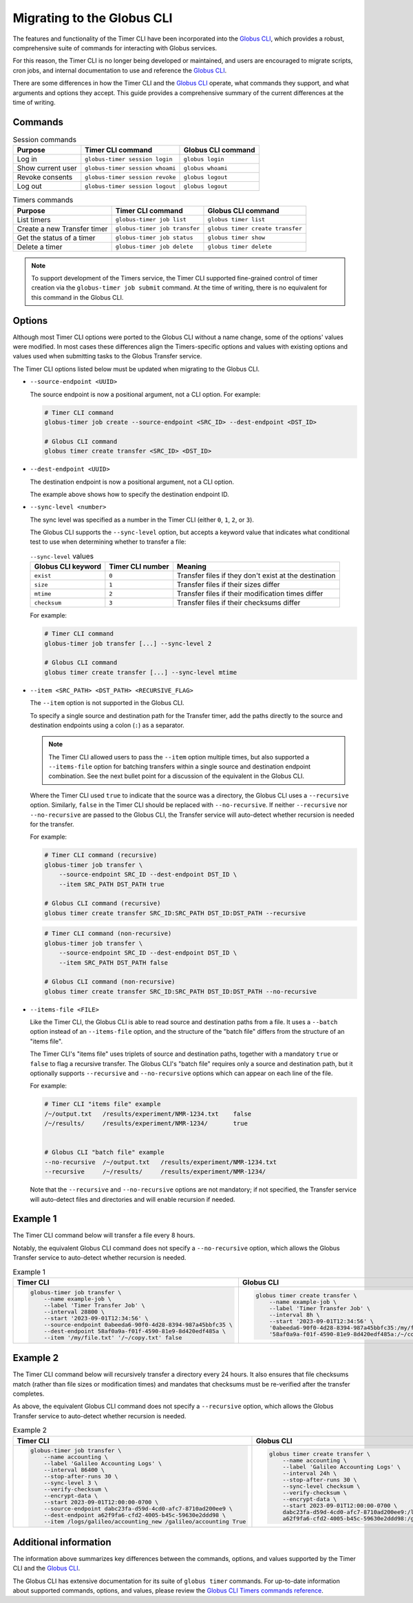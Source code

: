 Migrating to the Globus CLI
###########################

The features and functionality of the Timer CLI have been incorporated into the `Globus CLI`_,
which provides a robust, comprehensive suite of commands for interacting with Globus services.

For this reason, the Timer CLI is no longer being developed or maintained,
and users are encouraged to migrate scripts, cron jobs, and internal documentation
to use and reference the `Globus CLI`_.

There are some differences in how the Timer CLI and the `Globus CLI`_ operate,
what commands they support, and what arguments and options they accept.
This guide provides a comprehensive summary of the current differences at the time of writing.


Commands
========

..  csv-table:: Session commands
    :header: "Purpose", "Timer CLI command", "Globus CLI command"

    "Log in", "``globus-timer session login``", "``globus login``"
    "Show current user", "``globus-timer session whoami``", "``globus whoami``"
    "Revoke consents", "``globus-timer session revoke``", "``globus logout``"
    "Log out", "``globus-timer session logout``", "``globus logout``"


..  csv-table:: Timers commands
    :header: "Purpose", "Timer CLI command", "Globus CLI command"

    "List timers", "``globus-timer job list``", "``globus timer list``"
    "Create a new Transfer timer", "``globus-timer job transfer``", "``globus timer create transfer``"
    "Get the status of a timer", "``globus-timer job status``", "``globus timer show``"
    "Delete a timer", "``globus-timer job delete``", "``globus timer delete``"


..  note::

    To support development of the Timers service,
    the Timer CLI supported fine-grained control of timer creation
    via the ``globus-timer job submit`` command.
    At the time of writing, there is no equivalent for this command in the Globus CLI.


Options
=======

Although most Timer CLI options were ported to the Globus CLI without a name change,
some of the options' values were modified.
In most cases these differences align the Timers-specific options and values with
existing options and values used when submitting tasks to the Globus Transfer service.

The Timer CLI options listed below must be updated when migrating to the Globus CLI.

*   ``--source-endpoint <UUID>``

    The source endpoint is now a positional argument, not a CLI option.
    For example:

    ..  code-block:: bash

        # Timer CLI command
        globus-timer job create --source-endpoint <SRC_ID> --dest-endpoint <DST_ID>

        # Globus CLI command
        globus timer create transfer <SRC_ID> <DST_ID>

*   ``--dest-endpoint <UUID>``

    The destination endpoint is now a positional argument, not a CLI option.

    The example above shows how to specify the destination endpoint ID.

*   ``--sync-level <number>``

    The sync level was specified as a number in the Timer CLI
    (either ``0``, ``1``, ``2``, or ``3``).

    The Globus CLI supports the ``--sync-level`` option,
    but accepts a keyword value that indicates what conditional test to use
    when determining whether to transfer a file:

    ..  csv-table:: ``--sync-level`` values
        :header: "Globus CLI keyword", "Timer CLI number", "Meaning"

        "``exist``", "``0``", "Transfer files if they don't exist at the destination"
        "``size``", "``1``", "Transfer files if their sizes differ"
        "``mtime``", "``2``", "Transfer files if their modification times differ"
        "``checksum``", "``3``", "Transfer files if their checksums differ"

    For example:

    ..  code-block:: bash

        # Timer CLI command
        globus-timer job transfer [...] --sync-level 2

        # Globus CLI command
        globus timer create transfer [...] --sync-level mtime

*   ``--item <SRC_PATH> <DST_PATH> <RECURSIVE_FLAG>``

    The ``--item`` option is not supported in the Globus CLI.

    To specify a single source and destination path for the Transfer timer,
    add the paths directly to the source and destination endpoints
    using a colon (``:``) as a separator.

    ..  note::

        The Timer CLI allowed users to pass the ``--item`` option multiple times,
        but also supported a ``--items-file`` option for batching transfers
        within a single source and destination endpoint combination.
        See the next bullet point for a discussion of the equivalent in the Globus CLI.

    Where the Timer CLI used ``true`` to indicate that the source was a directory,
    the Globus CLI uses a ``--recursive`` option.
    Similarly, ``false`` in the Timer CLI should be replaced with ``--no-recursive``.
    If neither ``--recursive`` nor ``--no-recursive`` are passed to the Globus CLI,
    the Transfer service will auto-detect whether recursion is needed for the transfer.

    For example:

    ..  code-block:: bash

        # Timer CLI command (recursive)
        globus-timer job transfer \
            --source-endpoint SRC_ID --dest-endpoint DST_ID \
            --item SRC_PATH DST_PATH true

        # Globus CLI command (recursive)
        globus timer create transfer SRC_ID:SRC_PATH DST_ID:DST_PATH --recursive

    ..  code-block:: bash

        # Timer CLI command (non-recursive)
        globus-timer job transfer \
            --source-endpoint SRC_ID --dest-endpoint DST_ID \
            --item SRC_PATH DST_PATH false

        # Globus CLI command (non-recursive)
        globus timer create transfer SRC_ID:SRC_PATH DST_ID:DST_PATH --no-recursive

*   ``--items-file <FILE>``

    Like the Timer CLI,
    the Globus CLI is able to read source and destination paths from a file.
    It uses a ``--batch`` option instead of an ``--items-file`` option,
    and the structure of the "batch file" differs from the structure of an "items file".

    The Timer CLI's "items file" uses triplets of source and destination paths,
    together with a mandatory ``true`` or ``false`` to flag a recursive transfer.
    The Globus CLI's "batch file" requires only a source and destination path,
    but it optionally supports ``--recursive`` and ``--no-recursive`` options
    which can appear on each line of the file.

    For example:

    ..  code-block::

        # Timer CLI "items file" example
        /~/output.txt   /results/experiment/NMR-1234.txt    false
        /~/results/     /results/experiment/NMR-1234/       true


        # Globus CLI "batch file" example
        --no-recursive  /~/output.txt   /results/experiment/NMR-1234.txt
        --recursive     /~/results/     /results/experiment/NMR-1234/

    Note that the ``--recursive`` and ``--no-recursive`` options are not mandatory;
    if not specified, the Transfer service will auto-detect files and directories
    and will enable recursion if needed.


Example 1
=========

The Timer CLI command below will transfer a file every 8 hours.

Notably, the equivalent Globus CLI command does not specify a ``--no-recursive`` option,
which allows the Globus Transfer service to auto-detect whether recursion is needed.

..  list-table:: Example 1
    :header-rows: 1

    *   -   Timer CLI
        -   Globus CLI

    *   -   ..  code-block:: shell

                globus-timer job transfer \
                    --name example-job \
                    --label 'Timer Transfer Job' \
                    --interval 28800 \
                    --start '2023-09-01T12:34:56' \
                    --source-endpoint 0abeeda6-90f0-4d28-8394-987a45bbfc35 \
                    --dest-endpoint 58af0a9a-f01f-4590-81e9-8d420edf485a \
                    --item '/my/file.txt' '/~/copy.txt' false

        -   ..  code-block:: shell

                globus timer create transfer \
                    --name example-job \
                    --label 'Timer Transfer Job' \
                    --interval 8h \
                    --start '2023-09-01T12:34:56' \
                    '0abeeda6-90f0-4d28-8394-987a45bbfc35:/my/file.txt' \
                    '58af0a9a-f01f-4590-81e9-8d420edf485a:/~/copy.txt'


Example 2
=========

The Timer CLI command below will recursively transfer a directory every 24 hours.
It also ensures that file checksums match (rather than file sizes or modification times)
and mandates that checksums must be re-verified after the transfer completes.

As above, the equivalent Globus CLI command does not specify a ``--recursive`` option,
which allows the Globus Transfer service to auto-detect whether recursion is needed.


..  list-table:: Example 2
    :header-rows: 1

    *   -   Timer CLI
        -   Globus CLI

    *   -   ..  code-block:: shell

                globus-timer job transfer \
                    --name accounting \
                    --label 'Galileo Accounting Logs' \
                    --interval 86400 \
                    --stop-after-runs 30 \
                    --sync-level 3 \
                    --verify-checksum \
                    --encrypt-data \
                    --start 2023-09-01T12:00:00-0700 \
                    --source-endpoint dabc23fa-d59d-4cd0-afc7-8710ad200ee9 \
                    --dest-endpoint a62f9fa6-cfd2-4005-b45c-59630e2ddd98 \
                    --item /logs/galileo/accounting_new /galileo/accounting True

        -   ..  code-block:: shell

                globus timer create transfer \
                    --name accounting \
                    --label 'Galileo Accounting Logs' \
                    --interval 24h \
                    --stop-after-runs 30 \
                    --sync-level checksum \
                    --verify-checksum \
                    --encrypt-data \
                    --start 2023-09-01T12:00:00-0700 \
                    dabc23fa-d59d-4cd0-afc7-8710ad200ee9:/logs/galileo/accounting_new \
                    a62f9fa6-cfd2-4005-b45c-59630e2ddd98:/galileo/accounting


Additional information
======================

The information above summarizes key differences between the commands, options, and values
supported by the Timer CLI and the `Globus CLI`_.

The Globus CLI has extensive documentation for its suite of ``globus timer`` commands.
For up-to-date information about supported commands, options, and values,
please review the `Globus CLI Timers commands reference`_.


..  Links
..  -----
..
..  _Globus CLI: https://docs.globus.org/cli/
..  _Globus CLI Timers commands reference: https://docs.globus.org/cli/reference/#globus_timer_commands
